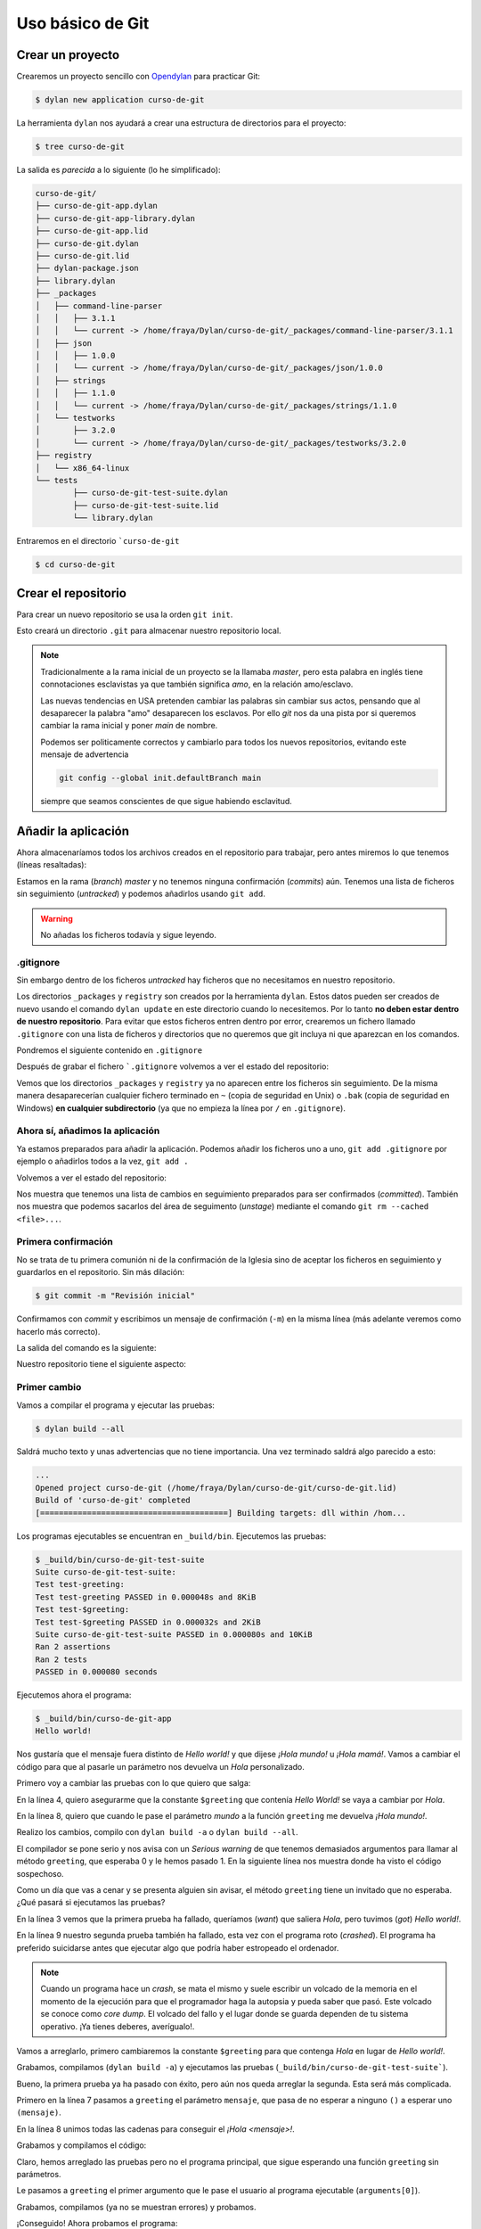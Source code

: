 Uso básico de Git
=================

Crear un proyecto
-----------------

Crearemos un proyecto sencillo con `Opendylan
<https://opendylan.org>`_ para practicar Git:

.. code-block:: console

   $ dylan new application curso-de-git

La herramienta ``dylan`` nos ayudará a crear una estructura de
directorios para el proyecto:

.. code-block:: console

   $ tree curso-de-git

La salida es *parecida* a lo siguiente (lo he simplificado):

.. code-block:: console

   curso-de-git/
   ├── curso-de-git-app.dylan
   ├── curso-de-git-app-library.dylan
   ├── curso-de-git-app.lid
   ├── curso-de-git.dylan
   ├── curso-de-git.lid
   ├── dylan-package.json
   ├── library.dylan
   ├── _packages
   │   ├── command-line-parser
   │   │   ├── 3.1.1
   │   │   └── current -> /home/fraya/Dylan/curso-de-git/_packages/command-line-parser/3.1.1
   │   ├── json
   │   │   ├── 1.0.0
   │   │   └── current -> /home/fraya/Dylan/curso-de-git/_packages/json/1.0.0
   │   ├── strings
   │   │   ├── 1.1.0
   │   │   └── current -> /home/fraya/Dylan/curso-de-git/_packages/strings/1.1.0
   │   └── testworks
   │       ├── 3.2.0
   │       └── current -> /home/fraya/Dylan/curso-de-git/_packages/testworks/3.2.0
   ├── registry
   │   └── x86_64-linux
   └── tests
	   ├── curso-de-git-test-suite.dylan
	   ├── curso-de-git-test-suite.lid
	   └── library.dylan

Entraremos en el directorio ```curso-de-git``

.. code-block:: console

   $ cd curso-de-git

Crear el repositorio
--------------------

Para crear un nuevo repositorio se usa la orden ``git init``.

.. code-block:: console
   :caption: Inicialización del repositorio

   $ git init
   hint: Using 'master' as the name for the initial branch. This default branch name
   hint: is subject to change. To configure the initial branch name to use in all
   hint: of your new repositories, which will suppress this warning, call:
   hint:
   hint: 	git config --global init.defaultBranch <name>
   hint:
   hint: Names commonly chosen instead of 'master' are 'main', 'trunk' and
   hint: 'development'. The just-created branch can be renamed via this command:
   hint:
   hint: 	git branch -m <name>
   Initialized empty Git repository in /home/fraya/Dylan/curso-de-git/.git/
   
Esto creará un directorio ``.git`` para almacenar nuestro repositorio
local.

.. note::

   Tradicionalmente a la rama inicial de un proyecto se la llamaba
   *master*, pero esta palabra en inglés tiene connotaciones
   esclavistas ya que también significa *amo*, en la relación
   amo/esclavo.

   Las nuevas tendencias en USA pretenden cambiar las palabras sin
   cambiar sus actos, pensando que al desaparecer la palabra "amo"
   desaparecen los esclavos. Por ello *git* nos da una pista por si
   queremos cambiar la rama inicial y poner *main* de nombre.

   Podemos ser politicamente correctos y cambiarlo para todos los
   nuevos repositorios, evitando este mensaje de advertencia

   .. code-block:: console

      git config --global init.defaultBranch main

   siempre que seamos conscientes de que sigue habiendo esclavitud.

Añadir la aplicación
--------------------

Ahora almacenaríamos todos los archivos creados en el repositorio para
trabajar, pero antes miremos lo que tenemos (líneas resaltadas):

.. code-block:: console
   :caption: Estado de nuestro repositorio
   :emphasize-lines: 3, 5, 7, 20

   $ git status

   On branch master

   No commits yet

   Untracked files:
     (use "git add <file>..." to include in what will be committed)
	   _packages/
	   curso-de-git-app-library.dylan
	   curso-de-git-app.dylan
	   curso-de-git-app.lid
	   curso-de-git.dylan
	   curso-de-git.lid
	   dylan-package.json
	   library.dylan
	   registry/
	   tests/

   nothing added to commit but untracked files present (use "git add" to track)

Estamos en la rama (*branch*) *master* y no tenemos ninguna
confirmación (*commits*) aún. Tenemos una lista de ficheros sin
seguimiento (*untracked*) y podemos añadirlos usando ``git add``.

.. warning::

   No añadas los ficheros todavía y sigue leyendo.

.gitignore
^^^^^^^^^^

Sin embargo dentro de los ficheros *untracked* hay ficheros que no
necesitamos en nuestro repositorio.

.. code-block:: console
   :caption: Directorios que no queremos incluir en el repositorio
   :emphasize-lines: 9, 17
      
   $ git status

   On branch master

   No commits yet

   Untracked files:
     (use "git add <file>..." to include in what will be committed)
	   _packages/
	   curso-de-git-app-library.dylan
	   curso-de-git-app.dylan
	   curso-de-git-app.lid
	   curso-de-git.dylan
	   curso-de-git.lid
	   dylan-package.json
	   library.dylan
	   registry/
	   tests/

Los directorios ``_packages`` y ``registry`` son creados por la
herramienta ``dylan``. Estos datos pueden ser creados de nuevo usando
el comando ``dylan update`` en este directorio cuando lo
necesitemos. Por lo tanto **no deben estar dentro de nuestro
repositorio**. Para evitar que estos ficheros entren dentro por error,
crearemos un fichero llamado ``.gitignore`` con una lista de ficheros
y directorios que no queremos que git incluya ni que aparezcan en los
comandos.

Pondremos el siguiente contenido en ``.gitignore``

.. code-block::
   :caption: .gitignore

   # directorios de desarrollo
   
   /_packages/
   /registry/

   # ficheros de copia de seguridad

   *~
   *.bak

Después de grabar el fichero ```.gitignore`` volvemos a ver el estado
del repositorio:

.. code-block:: console
   :caption: Estado del repositorio con ``.gitignore``

   $ git status
   On branch master

   No commits yet

   Untracked files:
     (use "git add <file>..." to include in what will be committed)
	   .gitignore
	   curso-de-git-app-library.dylan
	   curso-de-git-app.dylan
	   curso-de-git-app.lid
	   curso-de-git.dylan
	   curso-de-git.lid
	   dylan-package.json
	   library.dylan
	   tests/

   nothing added to commit but untracked files present (use "git add" to track)
   
Vemos que los directorios ``_packages`` y ``registry`` ya no aparecen
entre los ficheros sin seguimiento. De la misma manera desaparecerían
cualquier fichero terminado en ``~`` (copia de seguridad en Unix) o
``.bak`` (copia de seguridad en Windows) **en cualquier
subdirectorio** (ya que no empieza la línea por ``/`` en
``.gitignore``).

Ahora sí, añadimos la aplicación
^^^^^^^^^^^^^^^^^^^^^^^^^^^^^^^^

Ya estamos preparados para añadir la aplicación. Podemos añadir los
ficheros uno a uno, ``git add .gitignore`` por ejemplo o añadirlos
todos a la vez, ``git add .``

.. code-block:: console
   :caption: Añadimos todos los ficheros al área de preparación o *staged*


   $ git add .

Volvemos a ver el estado del repositorio:

.. code-block:: console
   :caption: Estado tras añadir los ficheros
   :emphasize-lines: 6, 7

   $ git status
   On branch master

   No commits yet

   Changes to be committed:
     (use "git rm --cached <file>..." to unstage)
	   new file:   .gitignore
	   new file:   curso-de-git-app-library.dylan
	   new file:   curso-de-git-app.dylan
	   new file:   curso-de-git-app.lid
	   new file:   curso-de-git.dylan
	   new file:   curso-de-git.lid
	   new file:   dylan-package.json
	   new file:   library.dylan
	   new file:   tests/curso-de-git-test-suite.dylan
	   new file:   tests/curso-de-git-test-suite.lid
	   new file:   tests/library.dylan

Nos muestra que tenemos una lista de cambios en seguimiento preparados
para ser confirmados (*committed*). También nos muestra que podemos
sacarlos del área de seguimento (*unstage*) mediante el comando ``git
rm --cached <file>...``.

Primera confirmación
^^^^^^^^^^^^^^^^^^^^

No se trata de tu primera comunión ni de la confirmación de la Iglesia
sino de aceptar los ficheros en seguimiento y guardarlos en el
repositorio. Sin más dilación:

.. code-block:: console

   $ git commit -m "Revisión inicial"

Confirmamos con *commit* y escribimos un mensaje de confirmación
(``-m``) en la misma línea (más adelante veremos como hacerlo más
correcto).

La salida del comando es la siguiente:

.. code-block:: console
   :caption: Salida de la orden de confirmación
   :emphasize-lines: 2

   $ git commit -m "Revisión inicial"
   [master (root-commit) 81f67ea] Revisión inicial
   11 files changed, 122 insertions(+)
   create mode 100644 .gitignore
   create mode 100644 curso-de-git-app-library.dylan
   create mode 100644 curso-de-git-app.dylan
   create mode 100644 curso-de-git-app.lid
   create mode 100644 curso-de-git.dylan
   create mode 100644 curso-de-git.lid
   create mode 100644 dylan-package.json
   create mode 100644 library.dylan
   create mode 100644 tests/curso-de-git-test-suite.dylan
   create mode 100644 tests/curso-de-git-test-suite.lid
   create mode 100644 tests/library.dylan

Nuestro repositorio tiene el siguiente aspecto:

 .. graphviz::
    :caption: Rama master
    :align: center

    digraph G {
	    rankdir="LR";
	    pad=0.5;
	    nodesep=0.6;
	    ranksep=0.5;
	    forcelabels=true;
	    
	    node [
	        width=0.12,
		height=0.12,
		fixedsize=true,
		shape=circle,
		style=filled,
		color="#909090",
		fontcolor="deepskyblue",
		font="Arial bold",
		fontsize="14pt"
	    ];
	    
	    edge [
	        arrowhead=none,
		color="#909090",
		penwidth=3
	    ];

	    node [group="master"];
	    s1   [label="master\n\n\n", width=0.33, height=-.33, shape=box];
	    1    [label="81f67ea\n\n\n"];
	    e1   [label="", width=0.33, height=-.33, shape=box];

	    s1 -> 1;
            1  -> e1 [color="#b0b0b0", style=dashed];
    }

Primer cambio
^^^^^^^^^^^^^

Vamos a compilar el programa y ejecutar las pruebas:

.. code-block:: console

   $ dylan build --all

Saldrá mucho texto y unas advertencias que no tiene importancia. Una
vez terminado saldrá algo parecido a esto:

.. code-block:: console

   ...
   Opened project curso-de-git (/home/fraya/Dylan/curso-de-git/curso-de-git.lid)
   Build of 'curso-de-git' completed
   [========================================] Building targets: dll within /hom...

Los programas ejecutables se encuentran en ``_build/bin``. Ejecutemos
las pruebas:

.. code-block:: console

   $ _build/bin/curso-de-git-test-suite
   Suite curso-de-git-test-suite:
   Test test-greeting:
   Test test-greeting PASSED in 0.000048s and 8KiB
   Test test-$greeting:
   Test test-$greeting PASSED in 0.000032s and 2KiB
   Suite curso-de-git-test-suite PASSED in 0.000080s and 10KiB
   Ran 2 assertions
   Ran 2 tests
   PASSED in 0.000080 seconds

Ejecutemos ahora el programa:

.. code-block:: console

   $ _build/bin/curso-de-git-app
   Hello world!

Nos gustaría que el mensaje fuera distinto de *Hello world!* y que
dijese *¡Hola mundo!* u *¡Hola mamá!*. Vamos a cambiar el código para
que al pasarle un parámetro nos devuelva un *Hola* personalizado.

Primero voy a cambiar las pruebas con lo que quiero que salga:

.. code-block:: dylan
   :caption: tests/curso-de-git-test-suite.dylan
   :emphasize-lines: 4, 8
   :linenos:

   Module: curso-de-git-test-suite

   define test test-$greeting ()
     assert-equal("Hola", $greeting);
   end test;

   define test test-greeting ()
     assert-equal("¡Hola mundo!", greeting("mundo"));
   end test;

   // Use `_build/bin/curso-de-git-test-suite --help` to see options.
   run-test-application()

En la línea 4, quiero asegurarme que la constante ``$greeting`` que
contenía *Hello World!* se vaya a cambiar por *Hola*.

En la línea 8, quiero que cuando le pase el parámetro *mundo* a la
función ``greeting`` me devuelva *¡Hola mundo!*.

Realizo los cambios, compilo con ``dylan build -a`` o ``dylan build
--all``.

.. code-block:: console
   :emphasize-lines: 10, 11, 13

   $ dylan build -a
   Open Dylan 2023.1

   Opened project curso-de-git-app (/home/fraya/Dylan/curso-de-git/curso-de-git-app.lid)
   Build of 'curso-de-git-app' completed
   [====================================    ] Building targets: exe within /hom...Open Dylan 2023.1

   Opened project curso-de-git-test-suite (/home/fraya/Dylan/curso-de-git/tests/curso-de-git-test-suite.lid)

   /home/fraya/Dylan/curso-de-git/tests/curso-de-git-test-suite.dylan:8.33-50:
   Serious warning - Too many arguments in call to method greeting () => (s :: <string>) - 1 supplied, 0 expected.
                                      -----------------
        assert-equal("¡Hola mundo!", greeting("mundo"));
                                      -----------------
   Build of 'curso-de-git-test-suite' completed
   [=================================       ] Building targets: exe within /hom...Build of "curso-de-git-test-suite" failed with exit status 3.


El compilador se pone serio y nos avisa con un *Serious warning* de
que tenemos demasiados argumentos para llamar al método ``greeting``,
que esperaba 0 y le hemos pasado 1. En la siguiente línea nos muestra
donde ha visto el código sospechoso.

Como un día que vas a cenar y se presenta alguien sin avisar, el
método ``greeting`` tiene un invitado que no esperaba. ¿Qué pasará si
ejecutamos las pruebas?

.. code-block:: console
   :emphasize-lines: 3, 9
   :linenos:

   $ _build/bin/curso-de-git-test-suite
   Suite curso-de-git-test-suite:
     Test test-$greeting:
       FAILED: "Hola" = $greeting
         want: "Hola"
         got:  "Hello world!"
         detail: sizes differ (4 and 12); element 1 is the first mismatch
     Test test-$greeting FAILED in 0.000245s and 23KiB
     Test test-greeting:
       CRASHED: "\<C2>\<A1>Hola mundo!" = greeting("mundo")
         Error evaluating assert-equal expressions: Attempted to call {<simple-method>: ??? () => (<string>)} with 1 arguments
     Test test-greeting FAILED in 0.000230s and 25KiB
   Suite curso-de-git-test-suite FAILED in 0.000475s and 47KiB
     FAILED: curso-de-git-test-suite
     FAILED: test-$greeting
     FAILED: "Hola" = $greeting
        want: "Hola"
        got:  "Hello world!"
        detail: sizes differ (4 and 12); element 1 is the first mismatch
     FAILED: test-greeting
     CRASHED: "\<C2>\<A1>Hola mundo!" = greeting("mundo")
        Error evaluating assert-equal expressions: Attempted to call {<simple-method>: ??? () => (<string>)} with 1 arguments

   Ran 2 assertions
   Ran 2 tests: 2 failed
   FAILED in 0.000475 seconds

En la línea 3 vemos que la primera prueba ha fallado, queríamos
(*want*) que saliera *Hola*, pero tuvimos (*got*) *Hello world!*.

En la línea 9 nuestro segunda prueba también ha fallado, esta vez con
el programa roto (*crashed*). El programa ha preferido suicidarse
antes que ejecutar algo que podría haber estropeado el ordenador.

.. note::

   Cuando un programa hace un *crash*, se mata el mismo y suele
   escribir un volcado de la memoria en el momento de la ejecución
   para que el programador haga la autopsia y pueda saber que
   pasó. Este volcado se conoce como *core dump*. El volcado del
   fallo y el lugar donde se guarda dependen de tu sistema
   operativo. ¡Ya tienes deberes, averígualo!.

Vamos a arreglarlo, primero cambiaremos la constante ``$greeting``
para que contenga *Hola* en lugar de *Hello world!*.

.. code-block:: dylan
   :caption: curso-de-git.dylan
   :emphasize-lines: 4

   Module: curso-de-git-impl

   // Internal
   define constant $greeting = "Hola";

   // Exported
   define function greeting () => (s :: <string>)
     $greeting
   end function;

Grabamos, compilamos (``dylan build -a``) y ejecutamos las pruebas
(``_build/bin/curso-de-git-test-suite```).

.. code-block:: dylan
   :emphasize-lines: 3

   Suite curso-de-git-test-suite:
     Test test-$greeting:
     Test test-$greeting PASSED in 0.000050s and 8KiB
     Test test-greeting:
       CRASHED: "\<C2>\<A1>Hola mundo!" = greeting("mundo")
         Error evaluating assert-equal expressions: Attempted to call {<simple-method>: ??? () => (<string>)} with 1 arguments
     Test test-greeting FAILED in 0.000266s and 30KiB
   Suite curso-de-git-test-suite FAILED in 0.000316s and 38KiB
    FAILED: curso-de-git-test-suite
    FAILED: test-greeting
       CRASHED: "\<C2>\<A1>Hola mundo!" = greeting("mundo")
         Error evaluating assert-equal expressions: Attempted to call {<simple-method>: ??? () => (<string>)} with 1 arguments

   Ran 2 assertions
   Ran 2 tests: 1 failed
   FAILED in 0.000316 seconds

Bueno, la primera prueba ya ha pasado con éxito, pero aún nos queda
arreglar la segunda. Esta será más complicada.

.. code-block:: dylan
   :caption: curso-de-git.dylan
   :emphasize-lines: 7, 8
   :linenos:

   Module: curso-de-git-impl

   // Internal
   define constant $greeting = "Hola";

   // Exported
   define function greeting (mensaje) => (s :: <string>)
     concatenate("¡", $greeting, " ", mensaje, "!")
   end function;

Primero en la línea 7 pasamos a ``greeting`` el parámetro ``mensaje``,
que pasa de no esperar a ninguno ``()`` a esperar uno ``(mensaje)``.

En la línea 8 unimos todas las cadenas para conseguir el *¡Hola
<mensaje>!*.

Grabamos y compilamos el código:

.. code-block:: console
   :emphasize-lines: 6

   $ dylan build -a
   Open Dylan 2023.1

   Opened project curso-de-git-app (/home/fraya/Dylan/curso-de-git/curso-de-git-app.lid)

   /home/fraya/Dylan/curso-de-git/curso-de-git-app.dylan:5.22-32:
   Serious warning - Too few arguments in call to method
   greeting (mensaje :: <object>) => (s :: <string>) -
   0 supplied, 1 expected.
                           ----------
        format-out("%s\n", greeting());
                           ----------
   Build of 'curso-de-git-app' completed
   [====================================    ] Building targets: exe within /hom

Claro, hemos arreglado las pruebas pero no el programa principal, que
sigue esperando una función ``greeting`` sin parámetros.

.. code-block:: dylan
   :caption: curso-de-git-app.dylan
   :emphasize-lines: 5

   Module: curso-de-git-app

   define function main
       (name :: <string>, arguments :: <vector>)
     format-out("%s\n", greeting(arguments[0]));
     exit-application(0);
   end function;

   // Calling our main function (which could have any name) should be the last
   // thing we do
   main(application-name(), application-arguments());

Le pasamos a ``greeting`` el primer argumento que le pase el usuario
al programa ejecutable (``arguments[0]``).

Grabamos, compilamos (ya no se muestran errores) y probamos.

.. code-block:: console
   :emphasize-lines: 4, 6, 10

   $ _build/bin/curso-de-git-test-suite
   Suite curso-de-git-test-suite:
    Test test-greeting:
    Test test-greeting PASSED in 0.000066s and 8KiB
    Test test-$greeting:
    Test test-$greeting PASSED in 0.000009s and 2KiB
   Suite curso-de-git-test-suite PASSED in 0.000075s and 10KiB
   Ran 2 assertions
   Ran 2 tests
   PASSED in 0.000075 seconds

¡Conseguido! Ahora probamos el programa:

.. code-block:: console

   $ _build/bin/curso-de-git-app mundo
   ¡Hola mundo!
   $ _build/bin/curso-de-git-app Luisa
   ¡Hola Luisa!

Dan ganas de saludar a todo el mundo. Tranquila. Vamos a ver el
repositorio.

.. code-block:: console
   :emphasize-lines: 6, 7, 8, 12

   $ git status
   On branch master
   Changes not staged for commit:
     (use "git add <file>..." to update what will be committed)
     (use "git restore <file>..." to discard changes in working directory)
	   modified:   curso-de-git-app.dylan
	   modified:   curso-de-git.dylan
	   modified:   tests/curso-de-git-test-suite.dylan

    Untracked files:
      (use "git add <file>..." to include in what will be committed)
	   _build/

    no changes added to commit (use "git add" and/or "git commit -a")

Por un lado vemos que tenemos ficheros modificados (*modified*) que
deberíamos añadir al *stage*. Por otro que el compilador ha creado el
directorio ``_build/`` y que no tiene seguimiento.

Añadimos a nuestro fichero ``.gitignore`` la línea:

.. code-block:: console
   :emphasize-lines: 5

   # directorios de desarrollo

   /_packages/
   /registry/
   /_build/

   # ficheros de copia de seguridad

   *~
   *.bak

Una vez quitado este directorio que no necesitamos, añadimos todos los
cambios.

.. code-block:: console

   $ git add .
   $ git status
   On branch master
   Changes to be committed:
     (use "git restore --staged <file>..." to unstage)
        modified:   .gitignore
	modified:   curso-de-git-app.dylan
	modified:   curso-de-git.dylan
	modified:   tests/curso-de-git-test-suite.dylan

Confirmamos los cambios

.. code-block:: console

   $ git commit -m "Parametrizar el mensaje de saludo"
   [master 73c695b] Parametrizar el mensaje de saludo
   4 files changed, 8 insertions(+), 7 deletions(-)


